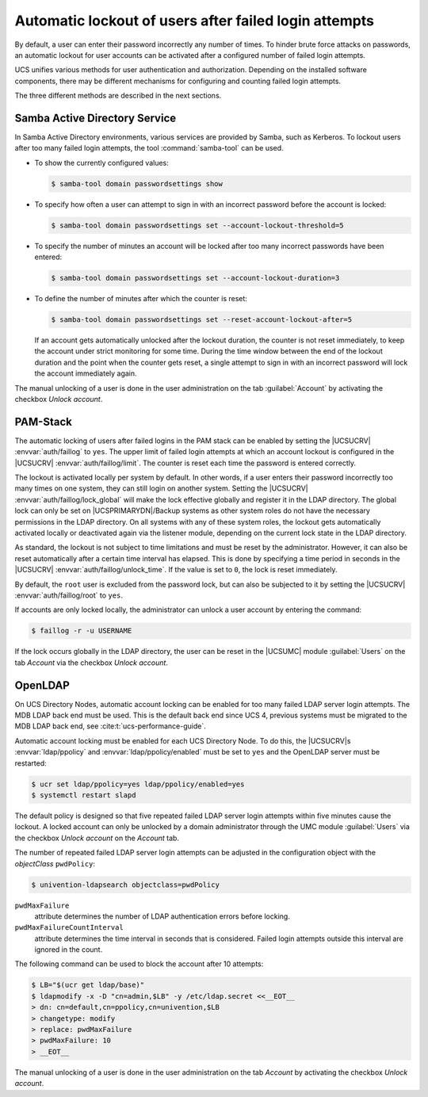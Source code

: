 .. _users-faillog:

Automatic lockout of users after failed login attempts
======================================================

.. highlight:: console

By default, a user can enter their password incorrectly any number of
times. To hinder brute force attacks on passwords, an automatic lockout
for user accounts can be activated after a configured number of failed
login attempts.

UCS unifies various methods for user authentication and authorization.
Depending on the installed software components, there may be different
mechanisms for configuring and counting failed login attempts.

The three different methods are described in the next sections.

.. _users-faillog-samba:

Samba Active Directory Service
------------------------------

In Samba Active Directory environments, various services are provided by
Samba, such as Kerberos. To lockout users after too many failed login
attempts, the tool :command:`samba-tool` can be used.


* To show the currently configured values:

  .. code-block::

     $ samba-tool domain passwordsettings show

* To specify how often a user can attempt to sign in with an incorrect password
  before the account is locked:

  .. code-block::

     $ samba-tool domain passwordsettings set --account-lockout-threshold=5

* To specify the number of minutes an account will be locked after too many
  incorrect passwords have been entered:

  .. code-block::

     $ samba-tool domain passwordsettings set --account-lockout-duration=3

* To define the number of minutes after which the counter is reset:

  .. code-block::

     $ samba-tool domain passwordsettings set --reset-account-lockout-after=5

  If an account gets automatically unlocked after the lockout duration, the
  counter is not reset immediately, to keep the account under strict monitoring
  for some time. During the time window between the end of the lockout duration
  and the point when the counter gets reset, a single attempt to sign in with an
  incorrect password will lock the account immediately again.


The manual unlocking of a user is done in the user administration on the tab
:guilabel:`Account` by activating the checkbox *Unlock account*.

.. _users-faillog-pam:

PAM-Stack
---------

The automatic locking of users after failed logins in the PAM stack can be
enabled by setting the |UCSUCRV| :envvar:`auth/faillog` to ``yes``. The upper
limit of failed login attempts at which an account lockout is configured in the
|UCSUCRV| :envvar:`auth/faillog/limit`. The counter is reset each time the
password is entered correctly.

The lockout is activated locally per system by default. In other words, if a
user enters their password incorrectly too many times on one system, they can still
login on another system. Setting the |UCSUCRV|
:envvar:`auth/faillog/lock_global` will make the lock effective globally and
register it in the LDAP directory. The global lock can only be set on
|UCSPRIMARYDN|/Backup systems as other system roles do not have the necessary
permissions in the LDAP directory. On all systems with any of these system
roles, the lockout gets automatically activated locally or deactivated again via
the listener module, depending on the current lock state in the LDAP directory.

As standard, the lockout is not subject to time limitations and must be reset by
the administrator. However, it can also be reset automatically after a certain
time interval has elapsed. This is done by specifying a time period in seconds
in the |UCSUCRV| :envvar:`auth/faillog/unlock_time`. If the value is set to
``0``, the lock is reset immediately.

By default, the ``root`` user is excluded from the password lock, but can also
be subjected to it by setting the |UCSUCRV| :envvar:`auth/faillog/root` to
``yes``.

If accounts are only locked locally, the administrator can unlock a user account
by entering the command:

.. code-block::

   $ faillog -r -u USERNAME

If the lock occurs globally in the LDAP directory, the user can be reset in the
|UCSUMC| module :guilabel:`Users` on the tab *Account* via the checkbox *Unlock
account*.

.. _users-faillog-openldap:

OpenLDAP
--------

On UCS Directory Nodes, automatic account locking can be enabled for too many
failed LDAP server login attempts. The MDB LDAP back end must be used. This is
the default back end since UCS 4, previous systems must be migrated to the MDB
LDAP back end, see :cite:t:`ucs-performance-guide`.

Automatic account locking must be enabled for each UCS Directory Node.
To do this, the |UCSUCRV|\ s :envvar:`ldap/ppolicy` and
:envvar:`ldap/ppolicy/enabled` must be set to
``yes`` and the OpenLDAP server must be restarted:

.. code-block:: console

   $ ucr set ldap/ppolicy=yes ldap/ppolicy/enabled=yes
   $ systemctl restart slapd


The default policy is designed so that five repeated failed LDAP server login
attempts within five minutes cause the lockout. A locked account can only be
unlocked by a domain administrator through the UMC module :guilabel:`Users` via
the checkbox *Unlock account* on the *Account* tab.

The number of repeated failed LDAP server login attempts can be adjusted
in the configuration object with the *objectClass* ``pwdPolicy``:

.. code-block:: console

   $ univention-ldapsearch objectclass=pwdPolicy


``pwdMaxFailure``
   attribute determines the number of LDAP authentication errors before locking.

``pwdMaxFailureCountInterval``
   attribute determines the time interval in seconds that is considered. Failed
   login attempts outside this interval are ignored in the count.

The following command can be used to block the account after 10
attempts:

.. code-block:: console

   $ LB="$(ucr get ldap/base)"
   $ ldapmodify -x -D "cn=admin,$LB" -y /etc/ldap.secret <<__EOT__
   > dn: cn=default,cn=ppolicy,cn=univention,$LB
   > changetype: modify
   > replace: pwdMaxFailure
   > pwdMaxFailure: 10
   > __EOT__


The manual unlocking of a user is done in the user administration on the tab
*Account* by activating the checkbox *Unlock account*.
